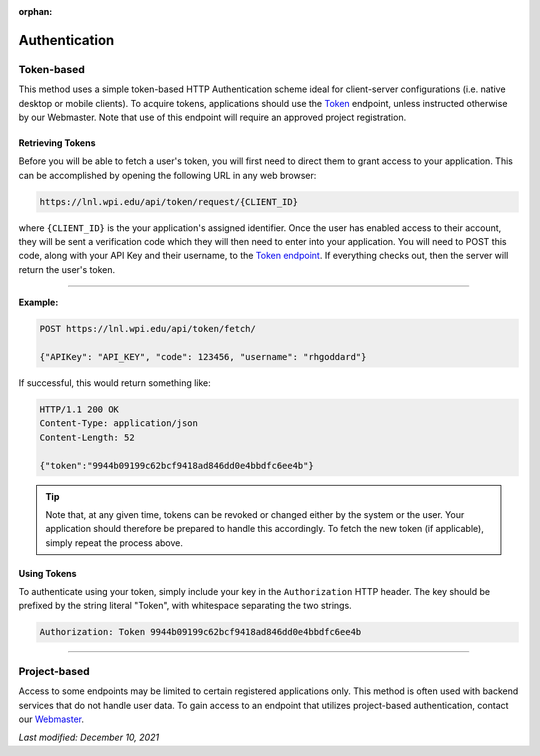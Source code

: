 :orphan:

==============
Authentication
==============

Token-based
-----------

This method uses a simple token-based HTTP Authentication scheme ideal for client-server configurations (i.e. native desktop or mobile clients). To acquire tokens, applications should use the `Token <https://lnl.wpi.edu/api/schema/swagger/#/token/Token>`_ endpoint, unless instructed otherwise by our Webmaster. Note that use of this endpoint will require an approved project registration.


Retrieving Tokens
^^^^^^^^^^^^^^^^^

Before you will be able to fetch a user's token, you will first need to direct them to grant access to your application. This can be accomplished by opening the following URL in any web browser:

.. code-block::

    https://lnl.wpi.edu/api/token/request/{CLIENT_ID}

where ``{CLIENT_ID}`` is the your application's assigned identifier. Once the user has enabled access to their account, they will be sent a verification code which they will then need to enter into your application. You will need to POST this code, along with your API Key and their username, to the `Token endpoint <https://lnl.wpi.edu/api/schema/swagger/#/token/Token>`_. If everything checks out, then the server will return the user's token.

-----

**Example:**

.. code-block::

    POST https://lnl.wpi.edu/api/token/fetch/

    {"APIKey": "API_KEY", "code": 123456, "username": "rhgoddard"}

If successful, this would return something like:

.. code-block::

    HTTP/1.1 200 OK
    Content-Type: application/json
    Content-Length: 52

    {"token":"9944b09199c62bcf9418ad846dd0e4bbdfc6ee4b"}

.. tip::
    Note that, at any given time, tokens can be revoked or changed either by the system or the user. Your application should therefore be prepared to handle this accordingly. To fetch the new token (if applicable), simply repeat the process above.


Using Tokens
^^^^^^^^^^^^

To authenticate using your token, simply include your key in the ``Authorization`` HTTP header. The key should be prefixed by the string literal "Token", with whitespace separating the two strings.

.. code-block::

    Authorization: Token 9944b09199c62bcf9418ad846dd0e4bbdfc6ee4b

-----

Project-based
-------------

Access to some endpoints may be limited to certain registered applications only. This method is often used with backend services that do not handle user data. To gain access to an endpoint that utilizes project-based authentication, contact our `Webmaster <mailto:lnl-w@wpi.edu>`_.

`Last modified: December 10, 2021`
